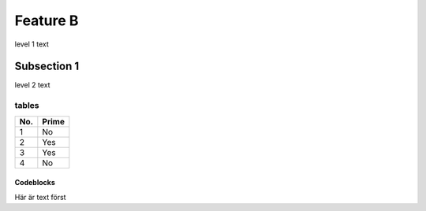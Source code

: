 Feature B
=========
level 1 text

Subsection 1
------------
level 2 text

tables
^^^^^^
====== ======
No.    Prime
====== ======
1      No
2      Yes
3      Yes
4      No
====== ======


Codeblocks
""""""""""
Här är text först

.. Här kommer ett block::

  def hello():
      print("Hello world")

